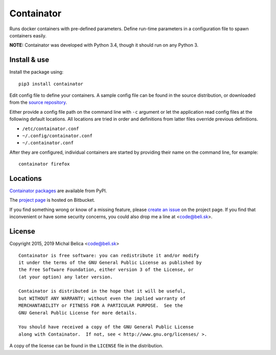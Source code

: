 Containator
===========

Runs docker containers with pre-defined parameters. Define run-time parameters
in a configuration file to spawn containers easily.

**NOTE:** Containator was developed with Python 3.4, though it should run
on any Python 3.


Install & use
-------------

Install the package using::

   pip3 install containator

Edit config file to define your containers. A sample config file can be found
in the source distribution, or downloaded from the `source repository`_.

Either provide a config file path on the command line with ``-c`` argument or let
the application read config files at the following default locations. All locations are
tried in order and definitions from latter files override previous definitions.

- ``/etc/containator.conf``
- ``~/.config/containator.conf``
- ``~/.containator.conf``

After they are configured, individual containers are started by providing their
name on the command line, for example::

   containator firefox

.. _source repository: https://bitbucket.org/beli-sk/containator/raw/master/containator.conf.example


Locations
---------

`Containator packages`_ are available from PyPI.

The `project page`_ is hosted on Bitbucket.

If you find something wrong or know of a missing feature, please
`create an issue`_ on the project page. If you find that inconvenient or have
some security concerns, you could also drop me a line at <code@beli.sk>.

.. _Containator packages: https://pypi.python.org/pypi/containator
.. _project page:         https://bitbucket.org/beli-sk/containator
.. _create an issue:      https://bitbucket.org/beli-sk/containator/issues


License
-------

Copyright 2015, 2019 Michal Belica <code@beli.sk>

::

    Containator is free software: you can redistribute it and/or modify
    it under the terms of the GNU General Public License as published by
    the Free Software Foundation, either version 3 of the License, or
    (at your option) any later version.
    
    Containator is distributed in the hope that it will be useful,
    but WITHOUT ANY WARRANTY; without even the implied warranty of
    MERCHANTABILITY or FITNESS FOR A PARTICULAR PURPOSE.  See the
    GNU General Public License for more details.
    
    You should have received a copy of the GNU General Public License
    along with Containator.  If not, see < http://www.gnu.org/licenses/ >.

A copy of the license can be found in the ``LICENSE`` file in the
distribution.
